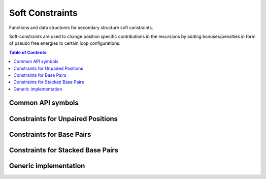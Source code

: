 Soft Constraints
================

Functions and data structures for secondary structure soft constraints.

Soft-constraints are used to change position specific contributions
in the recursions by adding bonuses/penalties in form of pseudo free energies
to certain loop configurations.

.. contents:: Table of Contents
    :local:
    :depth: 2


Common API symbols
------------------

.. doxygengroup:: soft_constraints
    :no-title:

Constraints for Unpaired Positions
----------------------------------

.. doxygengroup:: soft_constraints_up
    :no-title:


Constraints for Base Pairs
--------------------------

.. doxygengroup:: soft_constraints_bp
    :no-title:


Constraints for Stacked Base Pairs
----------------------------------

.. doxygengroup:: soft_constraints_st
    :no-title:

Generic implementation
----------------------

.. doxygengroup:: soft_constraints_generic
    :no-title:

